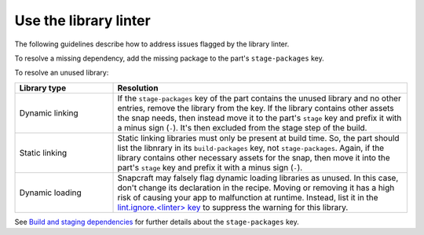 .. _how-to-use-the-library-linter:

Use the library linter
======================

The following guidelines describe how to address issues flagged by the library linter.

To resolve a missing dependency, add the missing package to the part's
``stage-packages`` key.

To resolve an unused library:

.. list-table::
   :header-rows: 1
   :widths: 1 3

   * - Library type
     - Resolution

   * - Dynamic linking
     - If the ``stage-packages`` key of the part contains the unused library and no
       other entries, remove the library from the key. If the library contains other
       assets the snap needs, then instead move it to the part's ``stage`` key and
       prefix it with a minus sign (``-``). It's then excluded from the stage step of
       the build.

   * - Static linking
     - Static linking libraries must only be present at build time. So, the part should
       list the libnrary in its ``build-packages`` key, not ``stage-packages``. Again,
       if the library contains other necessary assets for the snap, then move it into
       the part's ``stage`` key and prefix it with a minus sign (``-``).

   * - Dynamic loading
     - Snapcraft may falsely flag dynamic loading libraries as unused. In this case,
       don't change its declaration in the recipe. Moving or removing it has a high risk
       of causing your app to malfunction at runtime. Instead, list it in the
       `lint.ignore.<linter> key <https://snapcraft.io/docs/linters>`_ to suppress the
       warning for this library.


See `Build and staging dependencies
<https://snapcraft.io/docs/build-and-staging-dependencies>`_ for further details about
the ``stage-packages`` key.
